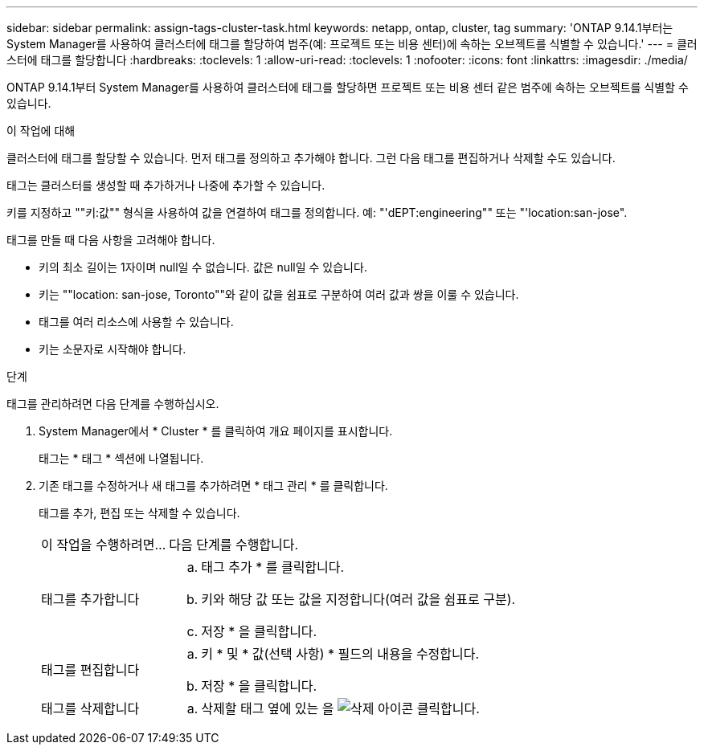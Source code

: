 ---
sidebar: sidebar 
permalink: assign-tags-cluster-task.html 
keywords: netapp, ontap, cluster, tag 
summary: 'ONTAP 9.14.1부터는 System Manager를 사용하여 클러스터에 태그를 할당하여 범주(예: 프로젝트 또는 비용 센터)에 속하는 오브젝트를 식별할 수 있습니다.' 
---
= 클러스터에 태그를 할당합니다
:hardbreaks:
:toclevels: 1
:allow-uri-read: 
:toclevels: 1
:nofooter: 
:icons: font
:linkattrs: 
:imagesdir: ./media/


[role="lead"]
ONTAP 9.14.1부터 System Manager를 사용하여 클러스터에 태그를 할당하면 프로젝트 또는 비용 센터 같은 범주에 속하는 오브젝트를 식별할 수 있습니다.

.이 작업에 대해
클러스터에 태그를 할당할 수 있습니다. 먼저 태그를 정의하고 추가해야 합니다.  그런 다음 태그를 편집하거나 삭제할 수도 있습니다.

태그는 클러스터를 생성할 때 추가하거나 나중에 추가할 수 있습니다.

키를 지정하고 ""키:값"" 형식을 사용하여 값을 연결하여 태그를 정의합니다.  예: "'dEPT:engineering"" 또는 "'location:san-jose".

태그를 만들 때 다음 사항을 고려해야 합니다.

* 키의 최소 길이는 1자이며 null일 수 없습니다.  값은 null일 수 있습니다.
* 키는 ""location: san-jose, Toronto""와 같이 값을 쉼표로 구분하여 여러 값과 쌍을 이룰 수 있습니다.
* 태그를 여러 리소스에 사용할 수 있습니다.
* 키는 소문자로 시작해야 합니다.


.단계
태그를 관리하려면 다음 단계를 수행하십시오.

. System Manager에서 * Cluster * 를 클릭하여 개요 페이지를 표시합니다.
+
태그는 * 태그 * 섹션에 나열됩니다.

. 기존 태그를 수정하거나 새 태그를 추가하려면 * 태그 관리 * 를 클릭합니다.
+
태그를 추가, 편집 또는 삭제할 수 있습니다.

+
[cols="25,75"]
|===


| 이 작업을 수행하려면... | 다음 단계를 수행합니다. 


 a| 
태그를 추가합니다
 a| 
.. 태그 추가 * 를 클릭합니다.
.. 키와 해당 값 또는 값을 지정합니다(여러 값을 쉼표로 구분).
.. 저장 * 을 클릭합니다.




 a| 
태그를 편집합니다
 a| 
.. 키 * 및 * 값(선택 사항) * 필드의 내용을 수정합니다.
.. 저장 * 을 클릭합니다.




 a| 
태그를 삭제합니다
 a| 
.. 삭제할 태그 옆에 있는 을 image:../media/icon_trash_can_white_bg.gif["삭제 아이콘"] 클릭합니다.


|===

